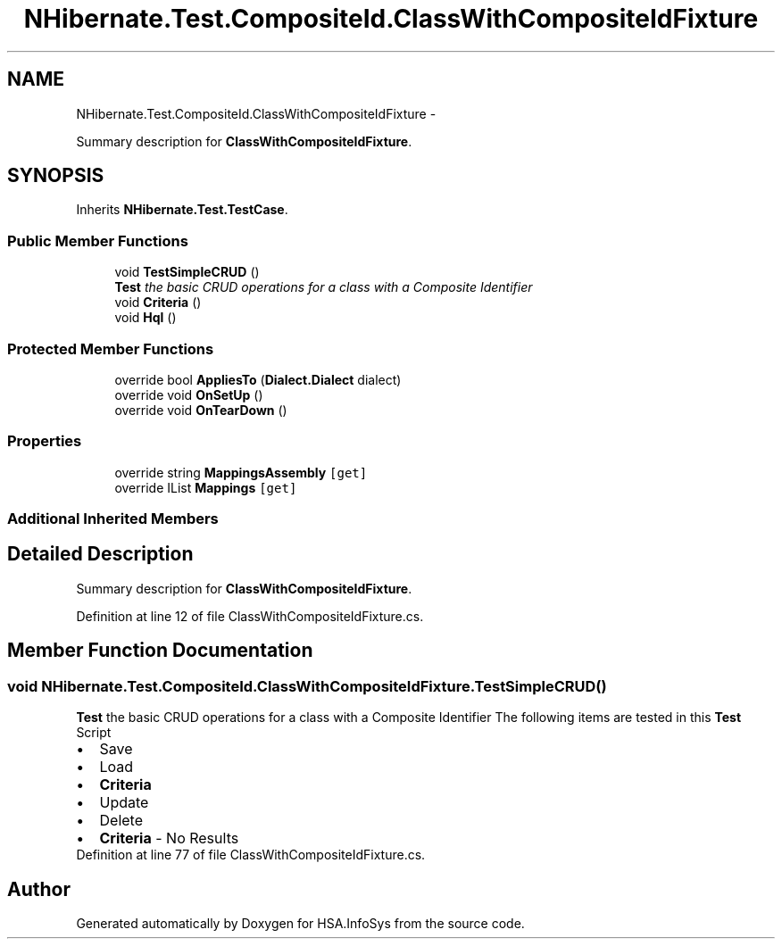 .TH "NHibernate.Test.CompositeId.ClassWithCompositeIdFixture" 3 "Fri Jul 5 2013" "Version 1.0" "HSA.InfoSys" \" -*- nroff -*-
.ad l
.nh
.SH NAME
NHibernate.Test.CompositeId.ClassWithCompositeIdFixture \- 
.PP
Summary description for \fBClassWithCompositeIdFixture\fP\&.  

.SH SYNOPSIS
.br
.PP
.PP
Inherits \fBNHibernate\&.Test\&.TestCase\fP\&.
.SS "Public Member Functions"

.in +1c
.ti -1c
.RI "void \fBTestSimpleCRUD\fP ()"
.br
.RI "\fI\fBTest\fP the basic CRUD operations for a class with a Composite Identifier \fP"
.ti -1c
.RI "void \fBCriteria\fP ()"
.br
.ti -1c
.RI "void \fBHql\fP ()"
.br
.in -1c
.SS "Protected Member Functions"

.in +1c
.ti -1c
.RI "override bool \fBAppliesTo\fP (\fBDialect\&.Dialect\fP dialect)"
.br
.ti -1c
.RI "override void \fBOnSetUp\fP ()"
.br
.ti -1c
.RI "override void \fBOnTearDown\fP ()"
.br
.in -1c
.SS "Properties"

.in +1c
.ti -1c
.RI "override string \fBMappingsAssembly\fP\fC [get]\fP"
.br
.ti -1c
.RI "override IList \fBMappings\fP\fC [get]\fP"
.br
.in -1c
.SS "Additional Inherited Members"
.SH "Detailed Description"
.PP 
Summary description for \fBClassWithCompositeIdFixture\fP\&. 


.PP
Definition at line 12 of file ClassWithCompositeIdFixture\&.cs\&.
.SH "Member Function Documentation"
.PP 
.SS "void NHibernate\&.Test\&.CompositeId\&.ClassWithCompositeIdFixture\&.TestSimpleCRUD ()"

.PP
\fBTest\fP the basic CRUD operations for a class with a Composite Identifier The following items are tested in this \fBTest\fP Script 
.PD 0

.IP "\(bu" 2
Save  
.IP "\(bu" 2
Load  
.IP "\(bu" 2
\fBCriteria\fP  
.IP "\(bu" 2
Update  
.IP "\(bu" 2
Delete  
.IP "\(bu" 2
\fBCriteria\fP - No Results  
.PP

.PP
Definition at line 77 of file ClassWithCompositeIdFixture\&.cs\&.

.SH "Author"
.PP 
Generated automatically by Doxygen for HSA\&.InfoSys from the source code\&.
